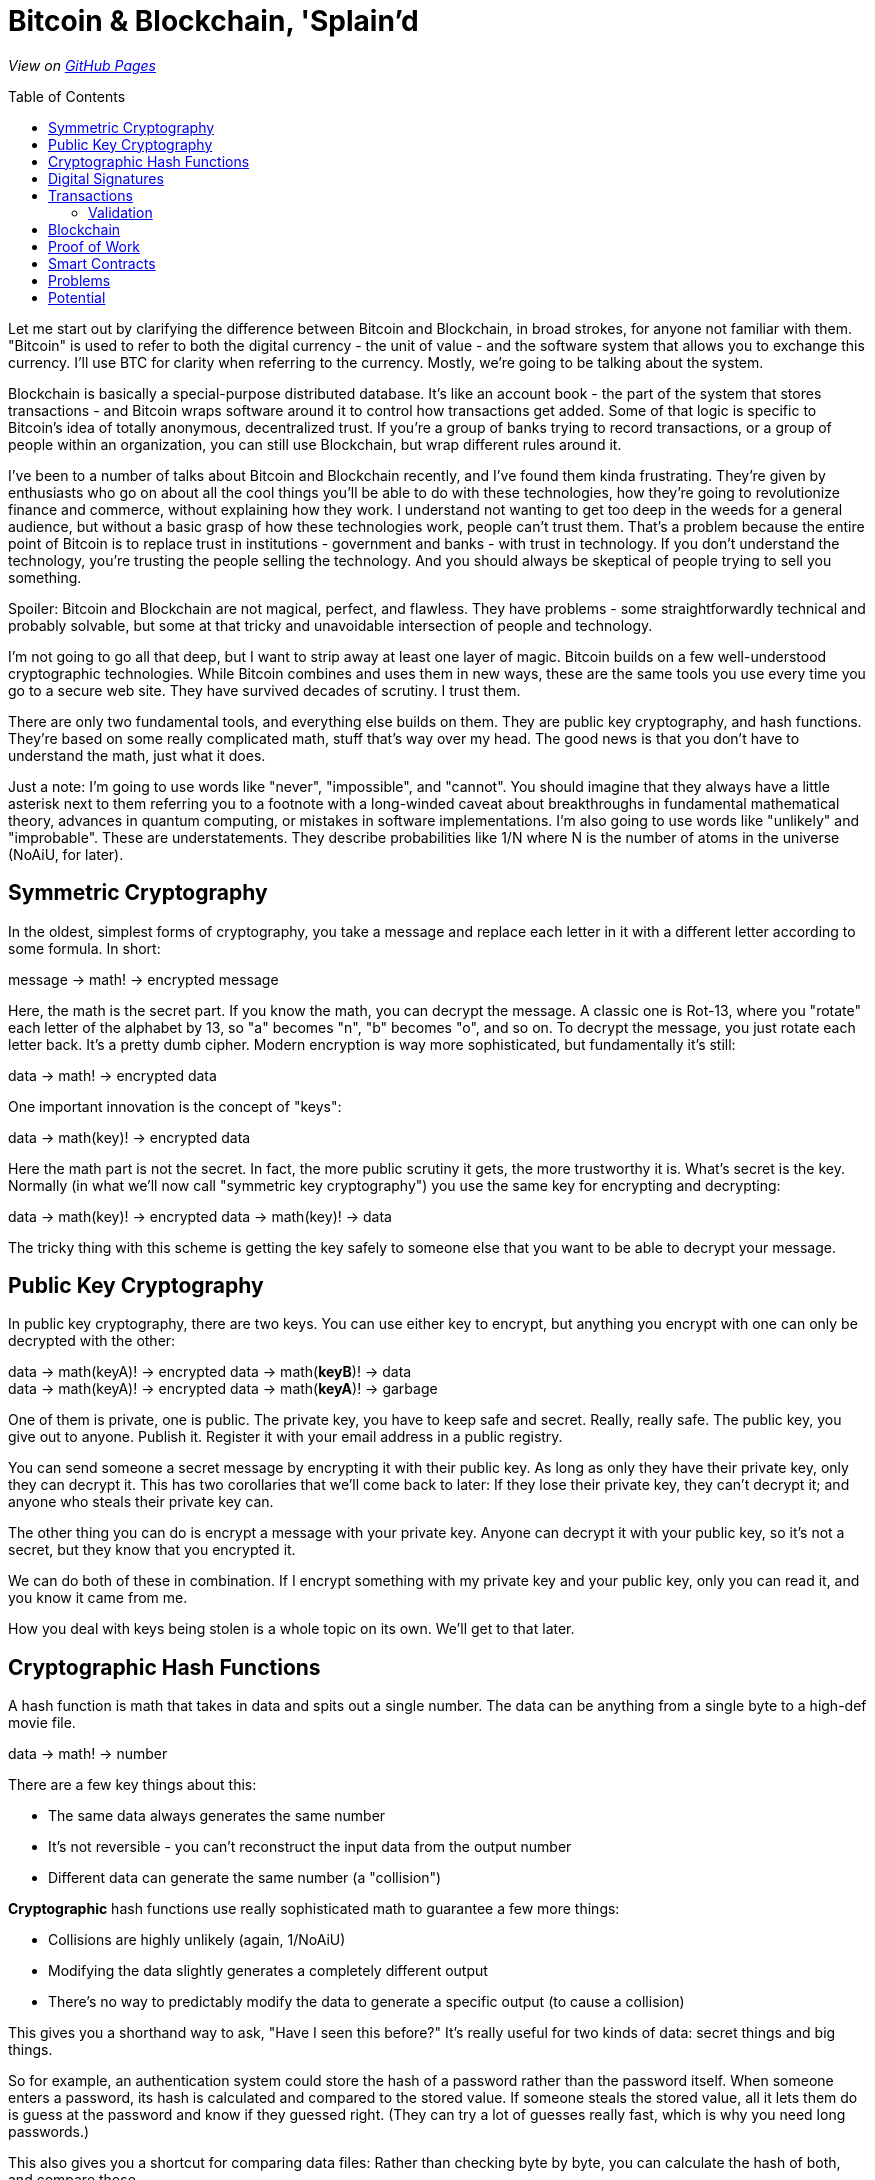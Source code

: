 = Bitcoin & Blockchain, 'Splain'd
// asciidoctor -o index.html README.adoc
:source-highlighter: pygments // coderay, highlightjs, prettify, and pygments
:toc:
:toc-placement!:
:toclevels: 2

_View on http://bluegraybox.github.io/BTCSplain/[GitHub Pages]_

toc::[]

Let me start out by clarifying the difference between Bitcoin and Blockchain, in broad strokes, for anyone not familiar with them.
"Bitcoin" is used to refer to both the digital currency - the unit of value - and the software system that allows you to exchange this currency.
I'll use BTC for clarity when referring to the currency.
Mostly, we're going to be talking about the system.

Blockchain is basically a special-purpose distributed database.
It's like an account book - the part of the system that stores transactions - and Bitcoin wraps software around it to control how transactions get added.
Some of that logic is specific to Bitcoin's idea of totally anonymous, decentralized trust.
If you're a group of banks trying to record transactions, or a group of people within an organization, you can still use Blockchain, but wrap different rules around it.

I've been to a number of talks about Bitcoin and Blockchain recently, and I've found them kinda frustrating.
They're given by enthusiasts who go on about all the cool things you'll be able to do with these technologies, how they're going to revolutionize finance and commerce, without explaining how they work.
I understand not wanting to get too deep in the weeds for a general audience, but without a basic grasp of how these technologies work, people can't trust them.
That's a problem because the entire point of Bitcoin is to replace trust in institutions - government and banks - with trust in technology.
If you don't understand the technology, you're trusting the people selling the technology.
And you should always be skeptical of people trying to sell you something.

Spoiler: Bitcoin and Blockchain are not magical, perfect, and flawless.
They have problems - some straightforwardly technical and probably solvable, but some at that tricky and unavoidable intersection of people and technology.

I'm not going to go all that deep, but I want to strip away at least one layer of magic.
Bitcoin builds on a few well-understood cryptographic technologies.
While Bitcoin combines and uses them in new ways, these are the same tools you use every time you go to a secure web site.
They have survived decades of scrutiny.
I trust them.

There are only two fundamental tools, and everything else builds on them.
They are public key cryptography, and hash functions.
They're based on some really complicated math, stuff that's way over my head.
The good news is that you don't have to understand the math, just what it does.

Just a note: I'm going to use words like "never", "impossible", and "cannot".
You should imagine that they always have a little asterisk next to them referring you to a footnote with a long-winded caveat about breakthroughs in fundamental mathematical theory, advances in quantum computing, or mistakes in software implementations.
I'm also going to use words like "unlikely" and "improbable". These are understatements.
They describe probabilities like 1/N where N is the number of atoms in the universe (NoAiU, for later).

== Symmetric Cryptography

In the oldest, simplest forms of cryptography, you take a message and replace each letter in it with a different letter according to some formula.
In short:

****
message -> math! -> encrypted message
****

Here, the math is the secret part. If you know the math, you can decrypt the message.
A classic one is Rot-13, where you "rotate" each letter of the alphabet by 13, so "a" becomes "n", "b" becomes "o", and so on.
To decrypt the message, you just rotate each letter back.
It's a pretty dumb cipher.
Modern encryption is way more sophisticated, but fundamentally it's still:

****
data -> math! -> encrypted data
****

One important innovation is the concept of "keys":

****
data -> math(key)! -> encrypted data
****

Here the math part is not the secret.
In fact, the more public scrutiny it gets, the more trustworthy it is.
What's secret is the key.
Normally (in what we'll now call "symmetric key cryptography") you use the same key for encrypting and decrypting:

****
data -> math(key)! -> encrypted data -> math(key)! -> data
****

The tricky thing with this scheme is getting the key safely to someone else that you want to be able to decrypt your message.

== Public Key Cryptography

In public key cryptography, there are two keys.
You can use either key to encrypt, but anything you encrypt with one can only be decrypted with the other:

****
data -> math(keyA)! -> encrypted data -> math(*keyB*)! -> data +
data -> math(keyA)! -> encrypted data -> math(*keyA*)! -> garbage
****

One of them is private, one is public.
The private key, you have to keep safe and secret. Really, really safe.
The public key, you give out to anyone. Publish it.
Register it with your email address in a public registry.

You can send someone a secret message by encrypting it with their public key.
As long as only they have their private key, only they can decrypt it.
This has two corollaries that we'll come back to later: If they lose their private key, they can't decrypt it; and anyone who steals their private key can.

The other thing you can do is encrypt a message with your private key.
Anyone can decrypt it with your public key, so it's not a secret, but they know that you encrypted it.

We can do both of these in combination.
If I encrypt something with my private key and your public key, only you can read it, and you know it came from me.

How you deal with keys being stolen is a whole topic on its own. We'll get to that later.

== Cryptographic Hash Functions

A hash function is math that takes in data and spits out a single number.
The data can be anything from a single byte to a high-def movie file.

****
data -> math! -> number
****

There are a few key things about this:

* The same data always generates the same number
* It's not reversible - you can't reconstruct the input data from the output number
* Different data can generate the same number (a "collision")

*Cryptographic* hash functions use really sophisticated math to guarantee a few more things:

* Collisions are highly unlikely (again, 1/NoAiU)
* Modifying the data slightly generates a completely different output
* There's no way to predictably modify the data to generate a specific output (to cause a collision)

This gives you a shorthand way to ask, "Have I seen this before?"
It's really useful for two kinds of data: secret things and big things.

So for example, an authentication system could store the hash of a password rather than the password itself.
When someone enters a password, its hash is calculated and compared to the stored value.
If someone steals the stored value, all it lets them do is guess at the password and know if they guessed right.
(They can try a lot of guesses really fast, which is why you need long passwords.)

This also gives you a shortcut for comparing data files: Rather than checking byte by byte, you can calculate the hash of both, and compare those.

For developers, the most familiar use of hashes is Git.
It keeps hashes of files so it knows if they've changed, and each commit is identified by a hash of everything in it.

As another example, I wrote https://gist.github.com/bluegraybox/228fc0ab333d2268f16e3b73c0cc2c36[a tiny Ruby script] to go through all my MP3 files to look for duplicates.
It reads each file, calculates a hash for it, and keeps a look-up table of hashes to file paths.
If the hash is already in the dictionary, it prints out a message with the old and new file paths.

[source,ruby]
----
digests = {}
Find.find( dir ) do |f|
    if File.file?( f ) and File.size?( f ) then
        d = MD5.file( f ).hexdigest
        if digests[d] then
            puts "Duplicates: #{digests[d]} and #{f}"
        else
            digests[d] = f
        end
    end
end
----

== Digital Signatures

As mentioned, I could encrypt a document with my private key, and anyone could decrypt it and verify that it came from me.
But a better option is to run the document through a hash function, then just encrypt the hash value with your private key. That's a digital signature.
The document is readable, but anyone can verify the signature by decrypting it with your public key, hashing the document, and comparing the two.

*Signing*

image:img/signature-1.png[create signature]

*Verification*

image:img/signature-2.png[verify signature]

== Transactions

Ok, now we're getting into the actual bitcoin and blockchain part of this.

When we talk about bitcoin payments, we imagine that it's like exchanging cash, and a lot of the hype around bitcoin reinforces this.
But that's actually a really misleading metaphor.
The blockchain is like a big account book with every transaction ever written in it.
The only reason it's anonymous is that everyone is only identified by their public key.
(And any one person can use multiple keys to muddy the waters.)

With other financial accounts, like checking or credit, you have a balance, and transactions modify that balance.
Bitcoin doesn't store a balance: it has to be calculated by summing up all the payments to you that you haven't spent.

So when you make a payment, you don't have a pool of money to pay it out of; you have a bunch of individual transactions.
You have to say something like "take that 5 BTC from transaction 13a16... and give it to 72fc3...."

For reasons we'll get into later, you can't spend part of a transaction. It all has to go somewhere.
What you can do is split it up and pay some of it back to yourself.
"From transaction 13a16... give 2 BTC to 72fc3... and 3 BTC to 43b46...."

image:img/transactions-1.png[split payment]

You can also do many-to-one or many-to-many transactions.
You can take a bunch of little payments you've received, combine them into one bigger payment to someone else, and pay the difference back to yourself.

image:img/transactions-2.png[many-to-many]

Or just collect them all into a single transaction.

image:img/transactions-3.png[condense]

=== Validation

A Transaction, as it's recorded in the blockchain, is a set of inputs and outputs - payments from and to.
Every input is the output from a previous transaction.
You take payments that were made to you, and use them to pay someone else.

So how is ownership enforced? What stops you from pretending to be someone else?

The transaction output doesn't just have a public key; it has a little executable script that is used to verify any claims to it.
The script takes a public key and a signature of its own transaction as inputs - that's what you have to provide to claim it.
The script checks that the public key is the one expected, uses that public key to decrypt the signature provided, and compares that to the hash of its own transaction.
That proves that the claimant has the private key matching the public key required.
The process is:

image:img/verification.png[verify]

In pseudocode, that's:

    function valid(signature, publicKey) {
        return hash(publicKey) == "43b46ef2e61a3d6a725fe70fe2b3adaadbca7348" &&
            decrypt(signature, publicKey) == hash(inputTransactionBytes())
    }

Here's a full example transaction from the https://en.bitcoin.it/wiki/Transaction#Principle_example_of_a_Bitcoin_transaction_with_1_input_and_1_output_only[Bitcoin wiki].
----
Input:
Previous tx: f5d8ee39a430901c91a5917b9f2dc19d6d1a0e9cea205b009ca73dd04470b9a6
Index: 0
scriptSig: 304502206e21798a42fae0e854281abd38bacd1aeed3ee3738d9e1446618c4571d10
90db022100e2ac980643b0b82c0e88ffdfec6b64e3e6ba35e7ba5fdd7d5d6cc8d25c6b241501

Output:
Value: 5000000000
scriptPubKey: OP_DUP OP_HASH160 404371705fa9bd789a2fcd52d2c580b65d35549d
OP_EQUALVERIFY OP_CHECKSIG
----

That's the scripting language at the bottom. It actually includes a hash of the public key, not the full key, which is more anonymous and more compact.
"scriptSig" is the signature and public key that will be fed into the script for the input ("Previous tx").
Also note that the input section doesn't have an amount - that comes from the previous transaction.
("Index" says which output we're claiming.)

So a chain of transactions could look like:

image:img/transaction.png[transactions]

Ok, so I can create a new transaction that takes Bitcoin from previous transactions and transfers it to someone else.
And we've got a mechanism that lets someone verify that I'm allowed to do that.
But part of that verification requires that they can look up the input transactions and know that they're valid.
Which means that all of _their_ inputs have to have been validated.
And so on and so on.
How do we store that transaction history and not have to validate the whole chain of previous transactions?

== Blockchain

That brings us to the actual blockchain.
Rather than validating and storing each transaction individually, they're grouped into blocks, along with header data which includes hashes of its own transactions and of the previous block's header.
Modifying an earlier block would change its hash, making any tampering evident.

image:img/blockchain.png[blockchain]

As new transactions are added, it also updates an index (like a database index).
This allow verifiers to quickly look up individual transactions.
By removing transactions from the index when their outputs are all spent, it solves another problem: double-spending.
If I have an input that gives me 2 BTC, I can create two new transactions that transfer it to different people.
Each of those looks valid on its own, but we can't allow both of them.
If they're in the same block, it's easy to catch, but we also need to be able to check against historical transactions.

== Proof of Work

So far, there's no reason the blockchain couldn't be a centralized database.
All transactions get sent to it, it validates them and adds them to the blockchain.
Simple.
And for some of the use cases people talk about, they could totally do that.

But the entire point of Bitcoin is to avoid that central authority.
Everyone has their own copy of the database.
Everyone can validate a block of transactions and send it out to the rest of the network to add to their chains.
But the chain needs to be consistent.
 Everyone needs to agree on what transactions have happened.
With thousands of people trying to add new blocks to the chain all the time, how do you decide which one to add?
(This is another reason transactions are validated in blocks, rather than individually.)
You could choose one at random, but how do you do that if nobody is in charge to do the choosing?
The solution to this problem is what makes Bitcoin Bitcoin, and it's really simple and elegant.

If you calculate the hash for a transaction block, you'll get a number that's effectively random.
When you look at that random output as a binary number, there's a 50% chance that the first bit will be zero, a 25% chance that the first two bits will be zero, and so on.
By the time you get to 40 bits, you're talking about one in a trillion.

So what Bitcoin does is add a Nonce field, a sort of filler, to the transaction block.
It has no effect except to change the hash value of the block.
For the block itself to be valid, its hash has to have at least a certain number of leading zeros.

To find a filler value that will make the block validate is a matter of brute force guesswork:
Set a new random number, calculate the hash, see if it matches, try again.
Given the total compute power of the network, you can estimate how long it would take to find a hash with a certain number of leading zeros.
The bitcoin software actually adjusts the number of leading zeros required so that the time required to find a valid block remains fairly constant, at around ten minutes.

image:img/proof_of_work.png[proof of work]

A nice thing about this is that nobody has to agree in advance what the block of transactions is.
(Since it's a distributed network, everyone will receive transactions in a slightly different order.)
Everyone can work on validating their own block, and whoever generates a valid block first broadcasts it.
Everyone else checks that it's valid and adds it to their chain.
They stop work on their block, discard any transactions that were added in the new block, and start building a new block.

== Smart Contracts

A while back, you may have been wondering why transaction outputs include this complicated validation script, rather than just a public key.
What using a script lets you do is define other conditions for validating the transaction.

In a simple example, the script could require two out of three signatures: a buyer, seller, and arbitrator.
The seller can't claim the payment on their own.
If the buyer is happy, they sign it.
If not, the arbitrator can sign or not sign, depending on their judgement.
The buyer and seller still need a real-world trust that the arbitrator is honest.

If instead, it's a bet on the outcome of a sports game or the price of a stock, the arbitrator could be a program that uses web services to detect if the right conditions are met.
That's more efficient, but again, the participants are trusting that program.

Another example is a Kickstarter-style fundraiser.
Create a transaction that pays you 100 BTC, and allow anyone to add inputs to it.
Until they add up to 100 BTC, the transaction won't validate and you won't be able to spend it.
Once they do, you will.

In theory, you could also have transactions that are only valid after a certain date, but this capability was disabled in Bitcoin due to concerns about Denial-of-Service attacks.
It may well be workable in a private blockchain network, among trusted parties.
This would allow escrow transactions and returnable deposits.

There's an inherent limitation of Smart Contracts: The only way to mathematically guarantee that money can be paid in the future is to lock it up now.
Any transaction that pays someone in the future takes the money away from you today.
They won't be able to spend it until the time limit is up, but you won't either.
If you wanted your rent for the next year to be paid automatically every month with a Smart Contract, you'd effectively have to pay the full year up front.

== Problems

Key management
    hard drive crashes
    stolen keys

Ooops
    typos
    contested charges - fewer, but harder to resolve

Bitcoin
    throughput
    storage

== Potential

"value" could be anything: title to car or house, any property

distributed transaction network
    We're starting to realize that all data storage is distributed, and has the problems of distributed systems.
    What we have now are systems that pretend to be authoritative systems of record, and just have elaborate backup, fail-over, and conflict resolution mechanisms.
